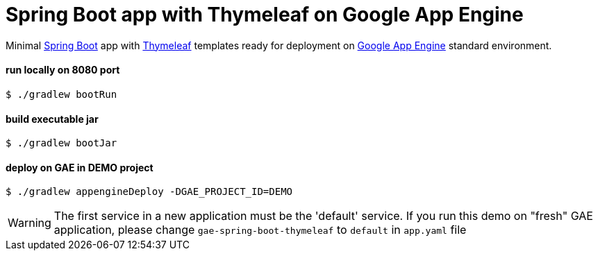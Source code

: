 = Spring Boot app with Thymeleaf on Google App Engine

Minimal https://spring.io/projects/spring-boot[Spring Boot] app with https://www.thymeleaf.org[Thymeleaf] templates ready for deployment on https://cloud.google.com/appengine[Google App Engine] standard environment.

==== run locally on 8080 port
 $ ./gradlew bootRun

==== build executable jar
 $ ./gradlew bootJar

==== deploy on GAE in DEMO project
 $ ./gradlew appengineDeploy -DGAE_PROJECT_ID=DEMO

WARNING: The first service in a new application must be the 'default' service. If you run this demo on "fresh" GAE application, please change `gae-spring-boot-thymeleaf` to `default` in `app.yaml` file